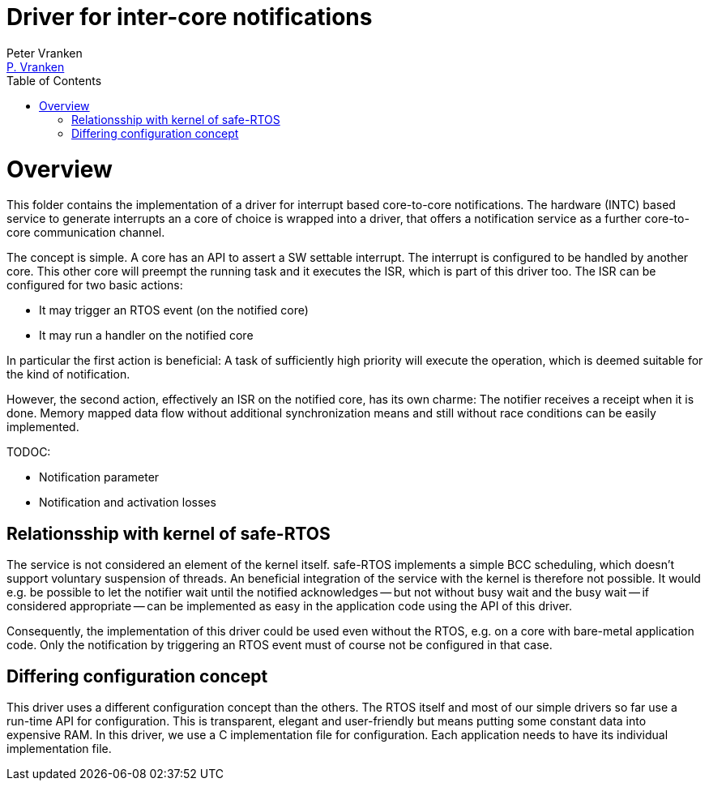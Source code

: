 = Driver for inter-core notifications
:Author:            Peter Vranken
:Email:             mailto:Peter_Vranken@Yahoo.de[P. Vranken]
:Revision:          1
//:doctype:           book
:title-page:
//:table-caption:     Tabelle // TODO Extract all german label settings into new template
//:toc:               left
//:toc-title:         Inhaltsverzeichnis
:toc:
:toclevels:         3
//:numbered:
:xrefstyle:         short
//:sectanchors:       // Have URLs for chapters (http://.../#section-name
:icons:             font
:caution-caption:   :fire:
:important-caption: :exclamation:
:note-caption:      :paperclip:
:tip-caption:       :bulb:
:warning-caption:   :warning:
// https://asciidoctor.org/docs/user-manual/

= Overview

This folder contains the implementation of a driver for interrupt based
core-to-core notifications. The hardware (INTC) based service to generate
interrupts an a core of choice is wrapped into a driver, that offers a
notification service as a further core-to-core communication channel.

The concept is simple. A core has an API to assert a SW settable interrupt. The
interrupt is configured to be handled by another core. This other core will preempt the
running task and it executes the ISR, which is part of this driver too. The ISR can be
configured for two basic actions:

* It may trigger an RTOS event (on the notified core)
* It may run a handler on the notified core

In particular the first action is beneficial: A task of sufficiently high priority
will execute the operation, which is deemed suitable for the kind of notification.

However, the second action, effectively an ISR on the notified core, has its own
charme: The notifier receives a receipt when it is done. Memory mapped data flow without
additional synchronization means and still without race conditions can be easily
implemented.

TODOC:

* Notification parameter
* Notification and activation losses
 
== Relationsship with kernel of safe-RTOS

The service is not considered an element of the kernel itself. safe-RTOS implements a
simple BCC scheduling, which doesn't support voluntary suspension of threads. An
beneficial integration of the service with the kernel is therefore not possible. It
would e.g. be possible to let the notifier wait until the notified acknowledges -- but
not without busy wait and the busy wait -- if considered appropriate -- can be
implemented as easy in the application code using the API of this driver.

Consequently, the implementation of this driver could be used even without the RTOS,
e.g. on a core with bare-metal application code. Only the notification by triggering an
RTOS event must of course not be configured in that case.

== Differing configuration concept

This driver uses a different configuration concept than the others. The RTOS itself and
most of our simple drivers so far use a run-time API for configuration. This is
transparent, elegant and user-friendly but means putting some constant data into
expensive RAM. In this driver, we use a C implementation file for configuration. Each
application needs to have its individual implementation file.

:Local Variables:
:coding:    utf-8
:End:
